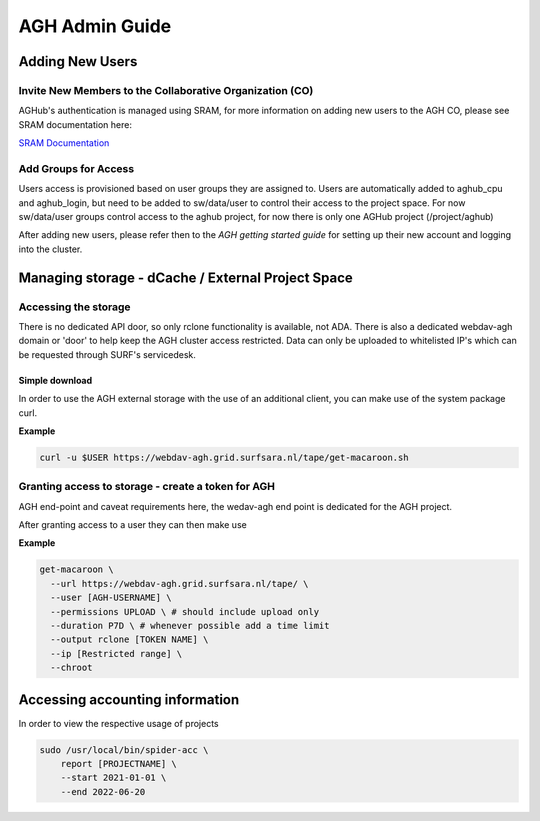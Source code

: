 .. _agh_admin_guide:

***************
AGH Admin Guide
***************

====================
Adding New Users
====================

---------------------------------------------------------
Invite New Members to the Collaborative Organization (CO)
---------------------------------------------------------

AGHub's authentication is managed using SRAM, for more information on adding new users to the AGH CO, please see SRAM documentation here:

`SRAM Documentation <https://wiki.surfnet.nl/display/SRAM/Invite+admins+and+members+to+a+collaboration/>`_ 

---------------------
Add Groups for Access
---------------------

Users access is provisioned based on user groups they are assigned to. Users are automatically added to aghub_cpu and aghub_login, but need to be added to sw/data/user to control their access to the project space. For now sw/data/user groups control access to the aghub project, for now there is only one AGHub project (/project/aghub)

After adding new users, please refer then to the `AGH getting started guide` for setting up their new account and logging into the cluster.

==================================================
Managing storage - dCache / External Project Space
==================================================

---------------------
Accessing the storage
---------------------

There is no dedicated API door, so only rclone functionality is available, not ADA. There is also a dedicated webdav-agh domain or 'door' to help keep the AGH cluster access restricted. Data can only be uploaded to whitelisted IP's which can be requested through SURF's servicedesk.

"""""""""""""""
Simple download
"""""""""""""""

In order to use the AGH external storage with the use of an additional client, you can make use of the system package curl.

**Example**

.. code-block:: bash

  curl -u $USER https://webdav-agh.grid.surfsara.nl/tape/get-macaroon.sh


----------------------------------------
Granting access to storage - create a token for AGH
----------------------------------------

AGH end-point and caveat requirements here, the wedav-agh end point is dedicated for the AGH project.

After granting access to a user they can then make use

**Example**

.. code-block:: bash

  get-macaroon \
    --url https://webdav-agh.grid.surfsara.nl/tape/ \
    --user [AGH-USERNAME] \
    --permissions UPLOAD \ # should include upload only
    --duration P7D \ # whenever possible add a time limit
    --output rclone [TOKEN NAME] \
    --ip [Restricted range] \
    --chroot


=================================
 Accessing accounting information
=================================

In order to view the respective usage of projects

.. code-block:: bash

  sudo /usr/local/bin/spider-acc \
      report [PROJECTNAME] \
      --start 2021-01-01 \
      --end 2022-06-20
